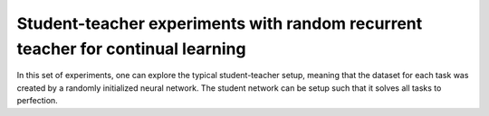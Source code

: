 Student-teacher experiments with random recurrent teacher for continual learning
================================================================================

.. Comment: Only the README content after the inclusion marker below will be added to the documentation by sphinx.
.. content-inclusion-marker-do-not-remove

In this set of experiments, one can explore the typical student-teacher setup, meaning that the dataset for each task was created by a randomly initialized neural network. The student network can be setup such that it solves all tasks to perfection.